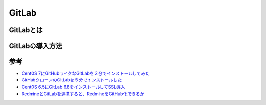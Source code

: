 ============
GitLab
============

GitLabとは
==============






GitLabの導入方法
=====================






参考
============

- `CentOS 7にGitHubライクなGitLabを２分でインストールしてみた <http://urashita.com/archives/2870>`_
- `GitHubクローンのGitLabを５分でインストールした <http://d.hatena.ne.jp/toritori0318/20140523/1400863038>`_
- `CentOS 6.5にGitLab 6.8をインストールしてSSL導入 <http://qiita.com/narumi888/items/da664ce0aca5373fd9aa>`_



- `RedmineとGitLabを連携すると、RedmineをGitHub化できるか <http://forza.cocolog-nifty.com/blog/2014/10/redminegitlabre.html>`_
